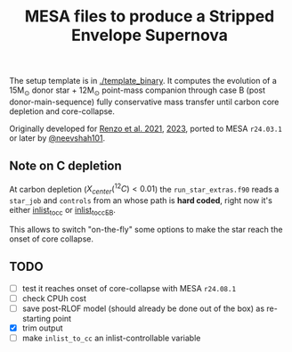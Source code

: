 #+title: MESA files to produce a Stripped Envelope Supernova

The setup template is in [[./template_binary]]. It computes the evolution
of a 15M_{\odot} donor star + 12M_{\odot} point-mass companion through case
B (post donor-main-sequence) fully conservative mass transfer until
carbon core depletion and core-collapse.

Originally developed for [[https://ui.adsabs.harvard.edu/abs/2021ApJ...923..277R/abstract][Renzo et al. 2021]], [[https://ui.adsabs.harvard.edu/abs/2023ApJ...942L..32R/abstract][2023]], ported to MESA
=r24.03.1= or later by [[https://github.com/neevshah101][@neevshah101]].

** Note on C depletion

At carbon depletion ($X_{center}(^{12}C)_{} <0.01$) the =run_star_extras.f90=
reads a =star_job= and =controls= from an whose path is *hard coded*, right
now it's either [[./template_binary/inlist_to_cc][inlist_to_cc]] or [[./template_binary/inlist_to_cc_EB][inlist_to_cc_EB]].

This allows to switch "on-the-fly" some options to make the star reach
the onset of core collapse.

** TODO

- [ ] test it reaches onset of core-collapse with MESA =r24.08.1=
- [ ] check CPUh cost
- [ ] save post-RLOF model (should already be done out of the box) as
  re-starting point
- [X] trim output
- [ ] make =inlist_to_cc= an inlist-controllable variable
